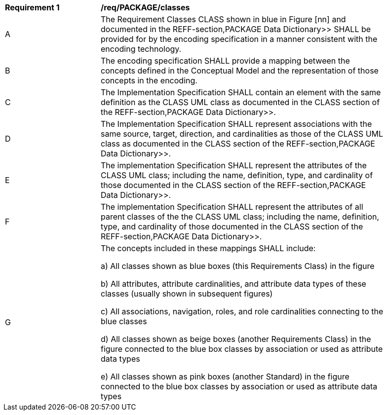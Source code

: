 [[req_PACKAGE_classes]]
[width="90%",cols="2,6"]
|===
^|*Requirement  {counter:req-id}* |*/req/PACKAGE/classes* 
^|A |The Requirement Classes CLASS shown in blue in Figure [nn] and documented in the REFF-section,PACKAGE Data Dictionary>> SHALL be provided for by the encoding specification in a manner consistent with the encoding technology.
^|B |The encoding specification SHALL provide a mapping between the concepts defined in the Conceptual Model and the representation of those concepts in the encoding.
^|C |The Implementation Specification SHALL contain an element with the same definition as the CLASS UML class as documented in the CLASS section of the REFF-section,PACKAGE Data Dictionary>>.
^|D |The Implementation Specification SHALL represent associations with the same source, target, direction, and cardinalities as those of the CLASS UML class as documented in the CLASS section of the REFF-section,PACKAGE Data Dictionary>>.
^|E |The implementation Specification SHALL represent the attributes of the CLASS UML class; including the name, definition, type, and cardinality of those documented in the CLASS section of the REFF-section,PACKAGE Data Dictionary>>.
^|F |The implementation Specification SHALL represent the attributes of all parent classes of the the CLASS UML class; including the name, definition, type, and cardinality of those documented in the CLASS section of the REFF-section,PACKAGE Data Dictionary>>.
^|G |The concepts included in these mappings SHALL include:

a) All classes shown as blue boxes (this Requirements Class) in the figure

b) All attributes, attribute cardinalities, and attribute data types of these classes (usually shown in subsequent figures)

c) All associations, navigation, roles, and role cardinalities connecting to the blue classes

d) All classes shown as beige boxes (another Requirements Class) in the figure connected to the blue box classes by association or used as attribute data types

e) All classes shown as pink boxes (another Standard) in the figure connected to the blue box classes by association or used as attribute data types
|===
